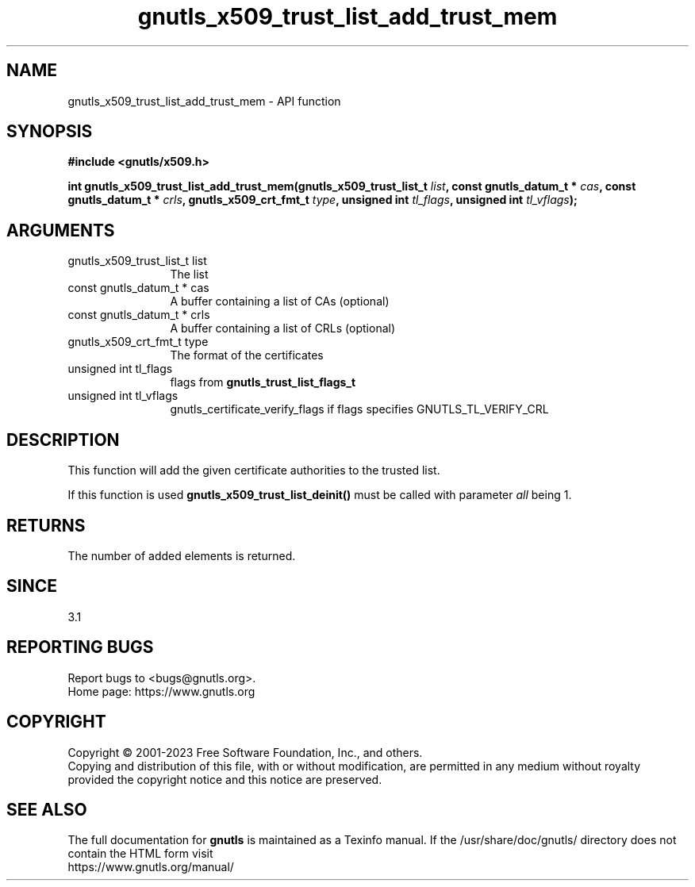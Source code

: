 .\" DO NOT MODIFY THIS FILE!  It was generated by gdoc.
.TH "gnutls_x509_trust_list_add_trust_mem" 3 "3.8.2" "gnutls" "gnutls"
.SH NAME
gnutls_x509_trust_list_add_trust_mem \- API function
.SH SYNOPSIS
.B #include <gnutls/x509.h>
.sp
.BI "int gnutls_x509_trust_list_add_trust_mem(gnutls_x509_trust_list_t " list ", const gnutls_datum_t * " cas ", const gnutls_datum_t * " crls ", gnutls_x509_crt_fmt_t " type ", unsigned int " tl_flags ", unsigned int " tl_vflags ");"
.SH ARGUMENTS
.IP "gnutls_x509_trust_list_t list" 12
The list
.IP "const gnutls_datum_t * cas" 12
A buffer containing a list of CAs (optional)
.IP "const gnutls_datum_t * crls" 12
A buffer containing a list of CRLs (optional)
.IP "gnutls_x509_crt_fmt_t type" 12
The format of the certificates
.IP "unsigned int tl_flags" 12
flags from \fBgnutls_trust_list_flags_t\fP
.IP "unsigned int tl_vflags" 12
gnutls_certificate_verify_flags if flags specifies GNUTLS_TL_VERIFY_CRL
.SH "DESCRIPTION"
This function will add the given certificate authorities
to the trusted list. 

If this function is used \fBgnutls_x509_trust_list_deinit()\fP must be called
with parameter  \fIall\fP being 1.
.SH "RETURNS"
The number of added elements is returned.
.SH "SINCE"
3.1
.SH "REPORTING BUGS"
Report bugs to <bugs@gnutls.org>.
.br
Home page: https://www.gnutls.org

.SH COPYRIGHT
Copyright \(co 2001-2023 Free Software Foundation, Inc., and others.
.br
Copying and distribution of this file, with or without modification,
are permitted in any medium without royalty provided the copyright
notice and this notice are preserved.
.SH "SEE ALSO"
The full documentation for
.B gnutls
is maintained as a Texinfo manual.
If the /usr/share/doc/gnutls/
directory does not contain the HTML form visit
.B
.IP https://www.gnutls.org/manual/
.PP
